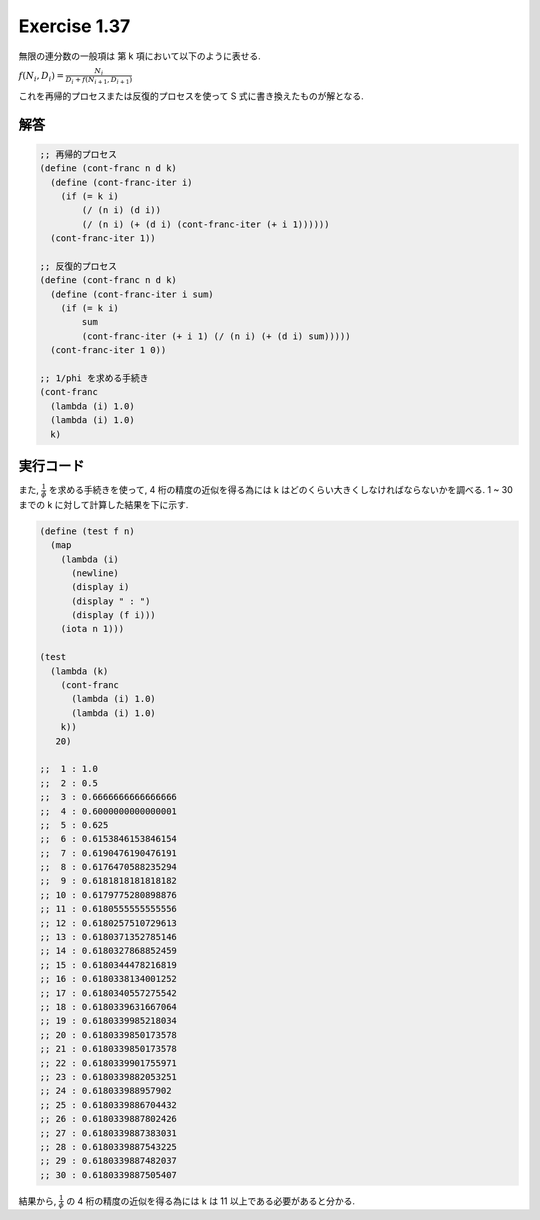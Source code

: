 Exercise 1.37
=====================

無限の連分数の一般項は 第 k 項において以下のように表せる.

:math:`f(N_{i}, D_{i}) = \frac{N_i}{D_{i} + f(N_{i+1}, D_{i+1})}`

これを再帰的プロセスまたは反復的プロセスを使って S 式に書き換えたものが解となる.

============
解答 
============

.. sourcecode:: scheme 
   
   ;; 再帰的プロセス
   (define (cont-franc n d k)
     (define (cont-franc-iter i)
       (if (= k i)
           (/ (n i) (d i))
           (/ (n i) (+ (d i) (cont-franc-iter (+ i 1))))))
     (cont-franc-iter 1))

   ;; 反復的プロセス
   (define (cont-franc n d k)
     (define (cont-franc-iter i sum)
       (if (= k i)
           sum
           (cont-franc-iter (+ i 1) (/ (n i) (+ (d i) sum)))))
     (cont-franc-iter 1 0))

   ;; 1/phi を求める手続き
   (cont-franc
     (lambda (i) 1.0)
     (lambda (i) 1.0)
     k)

============
実行コード
============

また, :math:`\frac{1}{\phi }` を求める手続きを使って, 4 桁の精度の近似を得る為には k はどのくらい大きくしなければならないかを調べる. 1 ~ 30 までの k に対して計算した結果を下に示す.

.. sourcecode:: scheme

   (define (test f n)
     (map
       (lambda (i)
         (newline)
         (display i)
         (display " : ")
         (display (f i)))
       (iota n 1)))

   (test
     (lambda (k)
       (cont-franc
         (lambda (i) 1.0)
         (lambda (i) 1.0)
       k))
      20)
  
   ;;  1 : 1.0
   ;;  2 : 0.5
   ;;  3 : 0.6666666666666666
   ;;  4 : 0.6000000000000001
   ;;  5 : 0.625
   ;;  6 : 0.6153846153846154
   ;;  7 : 0.6190476190476191
   ;;  8 : 0.6176470588235294
   ;;  9 : 0.6181818181818182
   ;; 10 : 0.6179775280898876
   ;; 11 : 0.6180555555555556
   ;; 12 : 0.6180257510729613
   ;; 13 : 0.6180371352785146
   ;; 14 : 0.6180327868852459
   ;; 15 : 0.6180344478216819
   ;; 16 : 0.6180338134001252
   ;; 17 : 0.6180340557275542
   ;; 18 : 0.6180339631667064
   ;; 19 : 0.6180339985218034
   ;; 20 : 0.6180339850173578
   ;; 21 : 0.6180339850173578
   ;; 22 : 0.6180339901755971
   ;; 23 : 0.6180339882053251
   ;; 24 : 0.618033988957902
   ;; 25 : 0.6180339886704432
   ;; 26 : 0.6180339887802426
   ;; 27 : 0.6180339887383031
   ;; 28 : 0.6180339887543225
   ;; 29 : 0.6180339887482037
   ;; 30 : 0.6180339887505407

結果から, :math:`\frac{1}{\phi }` の 4 桁の精度の近似を得る為には k は 11 以上である必要があると分かる.
